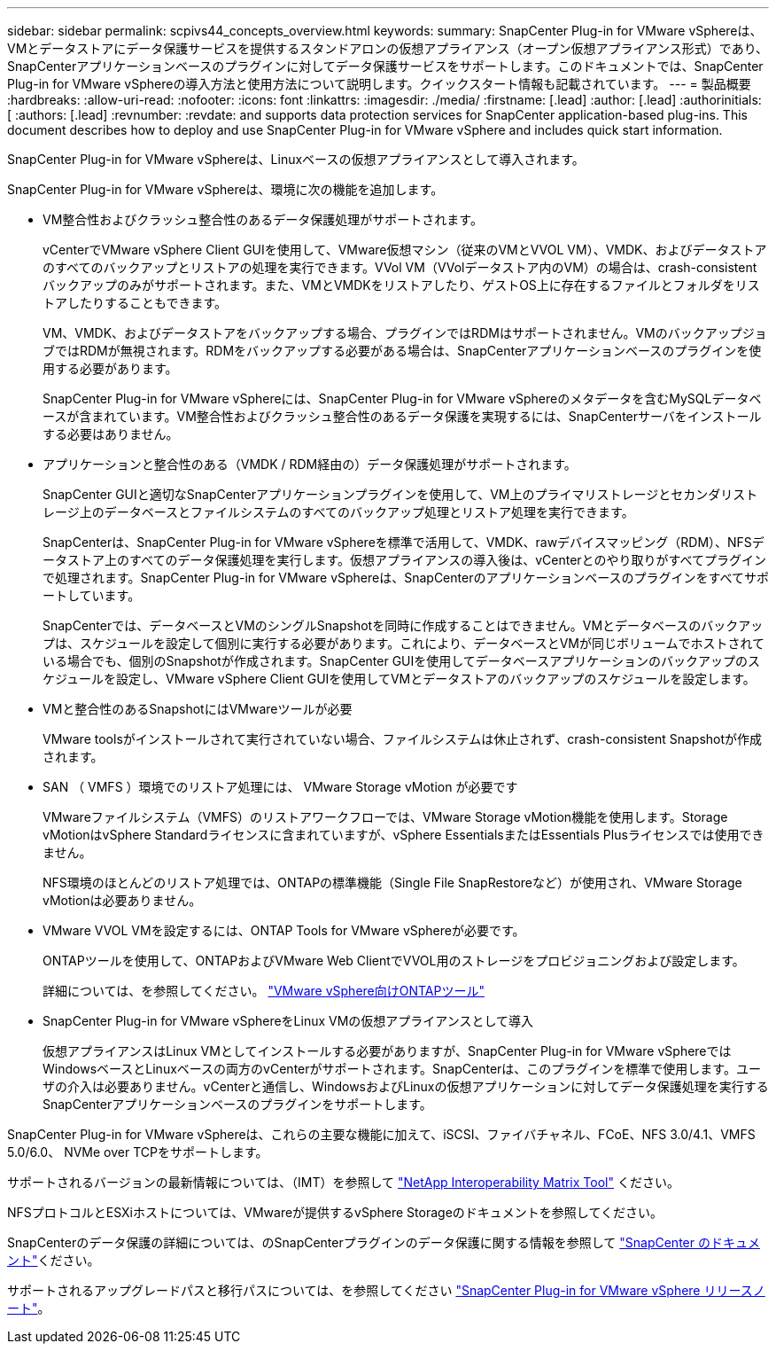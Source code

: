 ---
sidebar: sidebar 
permalink: scpivs44_concepts_overview.html 
keywords:  
summary: SnapCenter Plug-in for VMware vSphereは、VMとデータストアにデータ保護サービスを提供するスタンドアロンの仮想アプライアンス（オープン仮想アプライアンス形式）であり、SnapCenterアプリケーションベースのプラグインに対してデータ保護サービスをサポートします。このドキュメントでは、SnapCenter Plug-in for VMware vSphereの導入方法と使用方法について説明します。クイックスタート情報も記載されています。 
---
= 製品概要
:hardbreaks:
:allow-uri-read: 
:nofooter: 
:icons: font
:linkattrs: 
:imagesdir: ./media/
:firstname: [.lead]
:author: [.lead]
:authorinitials: [
:authors: [.lead]
:revnumber: 
:revdate: and supports data protection services for SnapCenter application-based plug-ins. This document describes how to deploy and use SnapCenter Plug-in for VMware vSphere and includes quick start information.


SnapCenter Plug-in for VMware vSphereは、Linuxベースの仮想アプライアンスとして導入されます。

SnapCenter Plug-in for VMware vSphereは、環境に次の機能を追加します。

* VM整合性およびクラッシュ整合性のあるデータ保護処理がサポートされます。
+
vCenterでVMware vSphere Client GUIを使用して、VMware仮想マシン（従来のVMとVVOL VM）、VMDK、およびデータストアのすべてのバックアップとリストアの処理を実行できます。VVol VM（VVolデータストア内のVM）の場合は、crash-consistentバックアップのみがサポートされます。また、VMとVMDKをリストアしたり、ゲストOS上に存在するファイルとフォルダをリストアしたりすることもできます。

+
VM、VMDK、およびデータストアをバックアップする場合、プラグインではRDMはサポートされません。VMのバックアップジョブではRDMが無視されます。RDMをバックアップする必要がある場合は、SnapCenterアプリケーションベースのプラグインを使用する必要があります。

+
SnapCenter Plug-in for VMware vSphereには、SnapCenter Plug-in for VMware vSphereのメタデータを含むMySQLデータベースが含まれています。VM整合性およびクラッシュ整合性のあるデータ保護を実現するには、SnapCenterサーバをインストールする必要はありません。

* アプリケーションと整合性のある（VMDK / RDM経由の）データ保護処理がサポートされます。
+
SnapCenter GUIと適切なSnapCenterアプリケーションプラグインを使用して、VM上のプライマリストレージとセカンダリストレージ上のデータベースとファイルシステムのすべてのバックアップ処理とリストア処理を実行できます。

+
SnapCenterは、SnapCenter Plug-in for VMware vSphereを標準で活用して、VMDK、rawデバイスマッピング（RDM）、NFSデータストア上のすべてのデータ保護処理を実行します。仮想アプライアンスの導入後は、vCenterとのやり取りがすべてプラグインで処理されます。SnapCenter Plug-in for VMware vSphereは、SnapCenterのアプリケーションベースのプラグインをすべてサポートしています。

+
SnapCenterでは、データベースとVMのシングルSnapshotを同時に作成することはできません。VMとデータベースのバックアップは、スケジュールを設定して個別に実行する必要があります。これにより、データベースとVMが同じボリュームでホストされている場合でも、個別のSnapshotが作成されます。SnapCenter GUIを使用してデータベースアプリケーションのバックアップのスケジュールを設定し、VMware vSphere Client GUIを使用してVMとデータストアのバックアップのスケジュールを設定します。

* VMと整合性のあるSnapshotにはVMwareツールが必要
+
VMware toolsがインストールされて実行されていない場合、ファイルシステムは休止されず、crash-consistent Snapshotが作成されます。

* SAN （ VMFS ）環境でのリストア処理には、 VMware Storage vMotion が必要です
+
VMwareファイルシステム（VMFS）のリストアワークフローでは、VMware Storage vMotion機能を使用します。Storage vMotionはvSphere Standardライセンスに含まれていますが、vSphere EssentialsまたはEssentials Plusライセンスでは使用できません。

+
NFS環境のほとんどのリストア処理では、ONTAPの標準機能（Single File SnapRestoreなど）が使用され、VMware Storage vMotionは必要ありません。

* VMware VVOL VMを設定するには、ONTAP Tools for VMware vSphereが必要です。
+
ONTAPツールを使用して、ONTAPおよびVMware Web ClientでVVOL用のストレージをプロビジョニングおよび設定します。

+
詳細については、を参照してください。 https://docs.netapp.com/us-en/ontap-tools-vmware-vsphere/index.html["VMware vSphere向けONTAPツール"^]

* SnapCenter Plug-in for VMware vSphereをLinux VMの仮想アプライアンスとして導入
+
仮想アプライアンスはLinux VMとしてインストールする必要がありますが、SnapCenter Plug-in for VMware vSphereではWindowsベースとLinuxベースの両方のvCenterがサポートされます。SnapCenterは、このプラグインを標準で使用します。ユーザの介入は必要ありません。vCenterと通信し、WindowsおよびLinuxの仮想アプリケーションに対してデータ保護処理を実行するSnapCenterアプリケーションベースのプラグインをサポートします。



SnapCenter Plug-in for VMware vSphereは、これらの主要な機能に加えて、iSCSI、ファイバチャネル、FCoE、NFS 3.0/4.1、VMFS 5.0/6.0、 NVMe over TCPをサポートします。

サポートされるバージョンの最新情報については、（IMT）を参照して https://imt.netapp.com/matrix/imt.jsp?components=121034;&solution=1517&isHWU&src=IMT["NetApp Interoperability Matrix Tool"^] ください。

NFSプロトコルとESXiホストについては、VMwareが提供するvSphere Storageのドキュメントを参照してください。

SnapCenterのデータ保護の詳細については、のSnapCenterプラグインのデータ保護に関する情報を参照して http://docs.netapp.com/us-en/snapcenter/index.html["SnapCenter のドキュメント"^]ください。

サポートされるアップグレードパスと移行パスについては、を参照してください link:scpivs44_release_notes.html["SnapCenter Plug-in for VMware vSphere リリースノート"^]。
